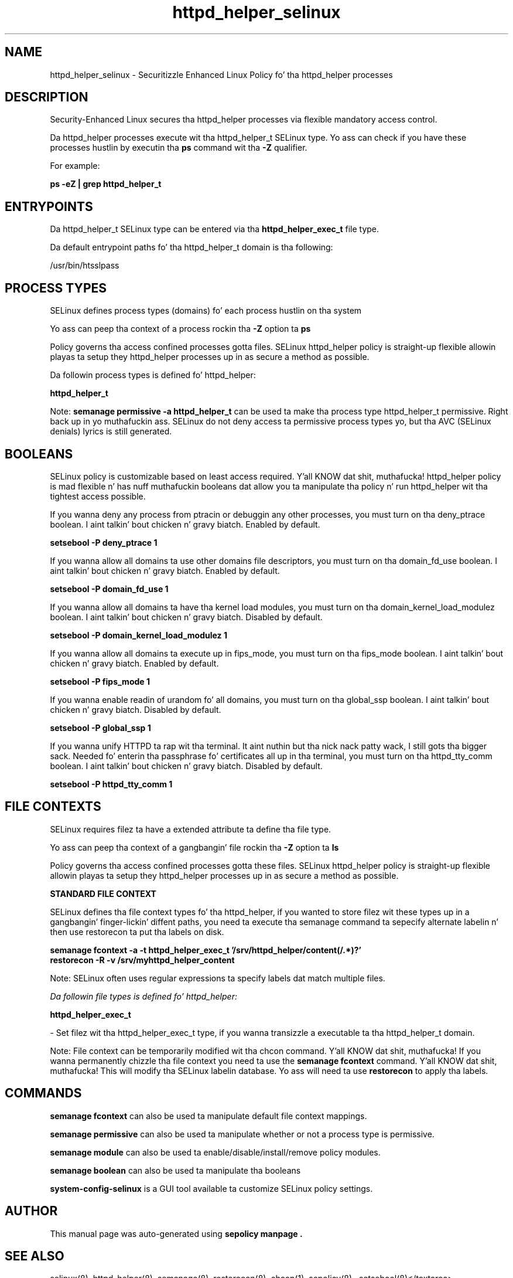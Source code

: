 .TH  "httpd_helper_selinux"  "8"  "14-12-02" "httpd_helper" "SELinux Policy httpd_helper"
.SH "NAME"
httpd_helper_selinux \- Securitizzle Enhanced Linux Policy fo' tha httpd_helper processes
.SH "DESCRIPTION"

Security-Enhanced Linux secures tha httpd_helper processes via flexible mandatory access control.

Da httpd_helper processes execute wit tha httpd_helper_t SELinux type. Yo ass can check if you have these processes hustlin by executin tha \fBps\fP command wit tha \fB\-Z\fP qualifier.

For example:

.B ps -eZ | grep httpd_helper_t


.SH "ENTRYPOINTS"

Da httpd_helper_t SELinux type can be entered via tha \fBhttpd_helper_exec_t\fP file type.

Da default entrypoint paths fo' tha httpd_helper_t domain is tha following:

/usr/bin/htsslpass
.SH PROCESS TYPES
SELinux defines process types (domains) fo' each process hustlin on tha system
.PP
Yo ass can peep tha context of a process rockin tha \fB\-Z\fP option ta \fBps\bP
.PP
Policy governs tha access confined processes gotta files.
SELinux httpd_helper policy is straight-up flexible allowin playas ta setup they httpd_helper processes up in as secure a method as possible.
.PP
Da followin process types is defined fo' httpd_helper:

.EX
.B httpd_helper_t
.EE
.PP
Note:
.B semanage permissive -a httpd_helper_t
can be used ta make tha process type httpd_helper_t permissive. Right back up in yo muthafuckin ass. SELinux do not deny access ta permissive process types yo, but tha AVC (SELinux denials) lyrics is still generated.

.SH BOOLEANS
SELinux policy is customizable based on least access required. Y'all KNOW dat shit, muthafucka!  httpd_helper policy is mad flexible n' has nuff muthafuckin booleans dat allow you ta manipulate tha policy n' run httpd_helper wit tha tightest access possible.


.PP
If you wanna deny any process from ptracin or debuggin any other processes, you must turn on tha deny_ptrace boolean. I aint talkin' bout chicken n' gravy biatch. Enabled by default.

.EX
.B setsebool -P deny_ptrace 1

.EE

.PP
If you wanna allow all domains ta use other domains file descriptors, you must turn on tha domain_fd_use boolean. I aint talkin' bout chicken n' gravy biatch. Enabled by default.

.EX
.B setsebool -P domain_fd_use 1

.EE

.PP
If you wanna allow all domains ta have tha kernel load modules, you must turn on tha domain_kernel_load_modulez boolean. I aint talkin' bout chicken n' gravy biatch. Disabled by default.

.EX
.B setsebool -P domain_kernel_load_modulez 1

.EE

.PP
If you wanna allow all domains ta execute up in fips_mode, you must turn on tha fips_mode boolean. I aint talkin' bout chicken n' gravy biatch. Enabled by default.

.EX
.B setsebool -P fips_mode 1

.EE

.PP
If you wanna enable readin of urandom fo' all domains, you must turn on tha global_ssp boolean. I aint talkin' bout chicken n' gravy biatch. Disabled by default.

.EX
.B setsebool -P global_ssp 1

.EE

.PP
If you wanna unify HTTPD ta rap wit tha terminal. It aint nuthin but tha nick nack patty wack, I still gots tha bigger sack. Needed fo' enterin tha passphrase fo' certificates all up in tha terminal, you must turn on tha httpd_tty_comm boolean. I aint talkin' bout chicken n' gravy biatch. Disabled by default.

.EX
.B setsebool -P httpd_tty_comm 1

.EE

.SH FILE CONTEXTS
SELinux requires filez ta have a extended attribute ta define tha file type.
.PP
Yo ass can peep tha context of a gangbangin' file rockin tha \fB\-Z\fP option ta \fBls\bP
.PP
Policy governs tha access confined processes gotta these files.
SELinux httpd_helper policy is straight-up flexible allowin playas ta setup they httpd_helper processes up in as secure a method as possible.
.PP

.PP
.B STANDARD FILE CONTEXT

SELinux defines tha file context types fo' tha httpd_helper, if you wanted to
store filez wit these types up in a gangbangin' finger-lickin' diffent paths, you need ta execute tha semanage command ta sepecify alternate labelin n' then use restorecon ta put tha labels on disk.

.B semanage fcontext -a -t httpd_helper_exec_t '/srv/httpd_helper/content(/.*)?'
.br
.B restorecon -R -v /srv/myhttpd_helper_content

Note: SELinux often uses regular expressions ta specify labels dat match multiple files.

.I Da followin file types is defined fo' httpd_helper:


.EX
.PP
.B httpd_helper_exec_t
.EE

- Set filez wit tha httpd_helper_exec_t type, if you wanna transizzle a executable ta tha httpd_helper_t domain.


.PP
Note: File context can be temporarily modified wit tha chcon command. Y'all KNOW dat shit, muthafucka!  If you wanna permanently chizzle tha file context you need ta use the
.B semanage fcontext
command. Y'all KNOW dat shit, muthafucka!  This will modify tha SELinux labelin database.  Yo ass will need ta use
.B restorecon
to apply tha labels.

.SH "COMMANDS"
.B semanage fcontext
can also be used ta manipulate default file context mappings.
.PP
.B semanage permissive
can also be used ta manipulate whether or not a process type is permissive.
.PP
.B semanage module
can also be used ta enable/disable/install/remove policy modules.

.B semanage boolean
can also be used ta manipulate tha booleans

.PP
.B system-config-selinux
is a GUI tool available ta customize SELinux policy settings.

.SH AUTHOR
This manual page was auto-generated using
.B "sepolicy manpage".

.SH "SEE ALSO"
selinux(8), httpd_helper(8), semanage(8), restorecon(8), chcon(1), sepolicy(8)
, setsebool(8)</textarea>

<div id="button">
<br/>
<input type="submit" name="translate" value="Tranzizzle Dis Shiznit" />
</div>

</form> 

</div>

<div id="space3"></div>
<div id="disclaimer"><h2>Use this to translate your words into gangsta</h2>
<h2>Click <a href="more.html">here</a> to learn more about Gizoogle</h2></div>

</body>
</html>
